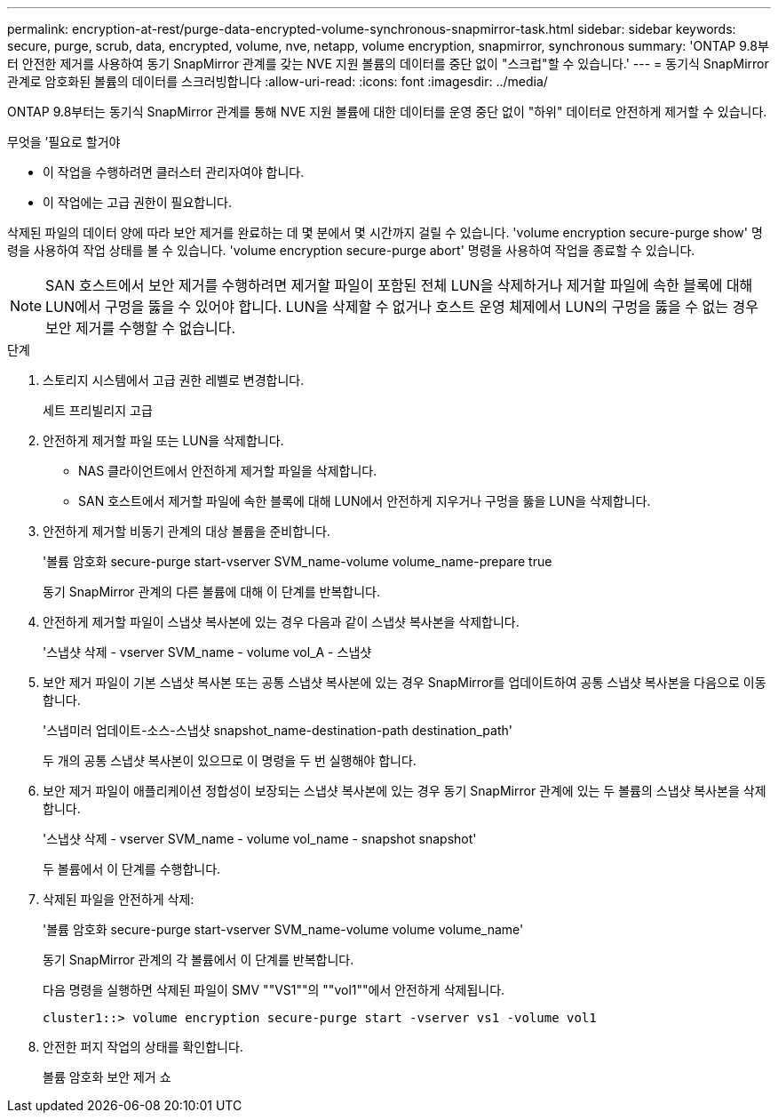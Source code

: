 ---
permalink: encryption-at-rest/purge-data-encrypted-volume-synchronous-snapmirror-task.html 
sidebar: sidebar 
keywords: secure, purge, scrub, data, encrypted, volume, nve, netapp, volume encryption, snapmirror, synchronous 
summary: 'ONTAP 9.8부터 안전한 제거를 사용하여 동기 SnapMirror 관계를 갖는 NVE 지원 볼륨의 데이터를 중단 없이 "스크럽"할 수 있습니다.' 
---
= 동기식 SnapMirror 관계로 암호화된 볼륨의 데이터를 스크러빙합니다
:allow-uri-read: 
:icons: font
:imagesdir: ../media/


[role="lead"]
ONTAP 9.8부터는 동기식 SnapMirror 관계를 통해 NVE 지원 볼륨에 대한 데이터를 운영 중단 없이 "하위" 데이터로 안전하게 제거할 수 있습니다.

.무엇을 &#8217;필요로 할거야
* 이 작업을 수행하려면 클러스터 관리자여야 합니다.
* 이 작업에는 고급 권한이 필요합니다.


삭제된 파일의 데이터 양에 따라 보안 제거를 완료하는 데 몇 분에서 몇 시간까지 걸릴 수 있습니다. 'volume encryption secure-purge show' 명령을 사용하여 작업 상태를 볼 수 있습니다. 'volume encryption secure-purge abort' 명령을 사용하여 작업을 종료할 수 있습니다.

[NOTE]
====
SAN 호스트에서 보안 제거를 수행하려면 제거할 파일이 포함된 전체 LUN을 삭제하거나 제거할 파일에 속한 블록에 대해 LUN에서 구멍을 뚫을 수 있어야 합니다. LUN을 삭제할 수 없거나 호스트 운영 체제에서 LUN의 구멍을 뚫을 수 없는 경우 보안 제거를 수행할 수 없습니다.

====
.단계
. 스토리지 시스템에서 고급 권한 레벨로 변경합니다.
+
세트 프리빌리지 고급

. 안전하게 제거할 파일 또는 LUN을 삭제합니다.
+
** NAS 클라이언트에서 안전하게 제거할 파일을 삭제합니다.
** SAN 호스트에서 제거할 파일에 속한 블록에 대해 LUN에서 안전하게 지우거나 구멍을 뚫을 LUN을 삭제합니다.


. 안전하게 제거할 비동기 관계의 대상 볼륨을 준비합니다.
+
'볼륨 암호화 secure-purge start-vserver SVM_name-volume volume_name-prepare true

+
동기 SnapMirror 관계의 다른 볼륨에 대해 이 단계를 반복합니다.

. 안전하게 제거할 파일이 스냅샷 복사본에 있는 경우 다음과 같이 스냅샷 복사본을 삭제합니다.
+
'스냅샷 삭제 - vserver SVM_name - volume vol_A - 스냅샷

. 보안 제거 파일이 기본 스냅샷 복사본 또는 공통 스냅샷 복사본에 있는 경우 SnapMirror를 업데이트하여 공통 스냅샷 복사본을 다음으로 이동합니다.
+
'스냅미러 업데이트-소스-스냅샷 snapshot_name-destination-path destination_path'

+
두 개의 공통 스냅샷 복사본이 있으므로 이 명령을 두 번 실행해야 합니다.

. 보안 제거 파일이 애플리케이션 정합성이 보장되는 스냅샷 복사본에 있는 경우 동기 SnapMirror 관계에 있는 두 볼륨의 스냅샷 복사본을 삭제합니다.
+
'스냅샷 삭제 - vserver SVM_name - volume vol_name - snapshot snapshot'

+
두 볼륨에서 이 단계를 수행합니다.

. 삭제된 파일을 안전하게 삭제:
+
'볼륨 암호화 secure-purge start-vserver SVM_name-volume volume volume_name'

+
동기 SnapMirror 관계의 각 볼륨에서 이 단계를 반복합니다.

+
다음 명령을 실행하면 삭제된 파일이 SMV ""VS1""의 ""vol1""에서 안전하게 삭제됩니다.

+
[listing]
----
cluster1::> volume encryption secure-purge start -vserver vs1 -volume vol1
----
. 안전한 퍼지 작업의 상태를 확인합니다.
+
볼륨 암호화 보안 제거 쇼


